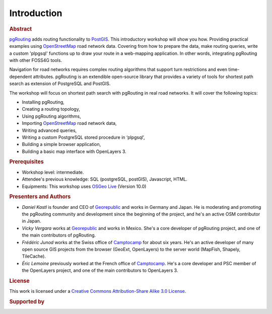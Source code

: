 ..
   ****************************************************************************
    pgRouting Workshop Manual
    Copyright(c) pgRouting Contributors

    This documentation is licensed under a Creative Commons Attribution-Share
    Alike 3.0 License: http://creativecommons.org/licenses/by-sa/3.0/
   ****************************************************************************

.. _introduction:

Introduction
===============================================================================

.. rubric:: Abstract

`pgRouting <http://www.pgrouting.org>`_ adds routing functionality to `PostGIS
<http://www.postgis.org>`_. This introductory workshop will show you how.
Providing practical examples using  `OpenStreetMap
<http://www.openstreetmap.org>`_
road network data. Covering from how to prepare the data, make routing queries,
write a custom 'plpgsql' functions up to draw your route in a web-mapping
application. In other words, integrating pgRouting with other FOSS4G tools.

Navigation for road networks requires complex routing algorithms that support
turn restrictions and even time-dependent attributes. pgRouting is an extendible
open-source library that provides a variety of tools for shortest path search as
extension of PostgreSQL and PostGIS.

The workshop will focus on shortest path search with pgRouting in real road
networks. It will cover the following topics:

* Installing pgRouting,
* Creating a routing topology,
* Using pgRouting algorithms,
* Importing `OpenStreetMap <http://www.openstreetmap.org>`_ road network data,
* Writing advanced queries,
* Writing a custom PostgreSQL stored procedure in ‘plpgsql’,
* Building a simple browser application,
* Building a basic map interface with OpenLayers 3.

.. rubric:: Prerequisites

* Workshop level: intermediate.
* Attendee's previous knowledge: SQL (postgreSQL, postGIS), Javascript, HTML.
* Equipments: This workshop uses `OSGeo Live <http://live.osgeo.org>`_ (Version
  10.0)


.. rubric:: Presenters and Authors

* *Daniel Kastl* is founder and CEO of `Georepublic <http://georepublic.info>`_
  and works in Germany and Japan. He is moderating and promoting the pgRouting
  community and development since the beginning of the project, and he's an
  active OSM contributor in Japan.
* *Vicky Vergara* works at `Georepublic <http://georepublic.info>`_ and works in
  Mexico. She's a core developer of pgRouting project, and one of the main
  contributors of pgRouting.
* *Frédéric Junod* works at the Swiss office of `Camptocamp
  <http://www.camptocamp.com>`_ for about six years. He's an active developer of
  many open source GIS projects from the browser (GeoExt, OpenLayers) to the
  server world (MapFish, Shapely, TileCache).
* *Éric Lemoine* previously worked at the French office of `Camptocamp
  <http://www.camptocamp.com>`_. He's a core developer and PSC member of the
  OpenLayers project, and one of the main contributors to OpenLayers 3.

.. rubric:: License

This work is licensed under a `Creative Commons Attribution-Share Alike 3.0 License <http://creativecommons.org/licenses/by-sa/3.0/>`_.

.. image:: images/license.png

.. rubric:: Supported by

.. image:: images/georepublic.png
    :alt: Georepublic
    :target: https://georepublic.info
